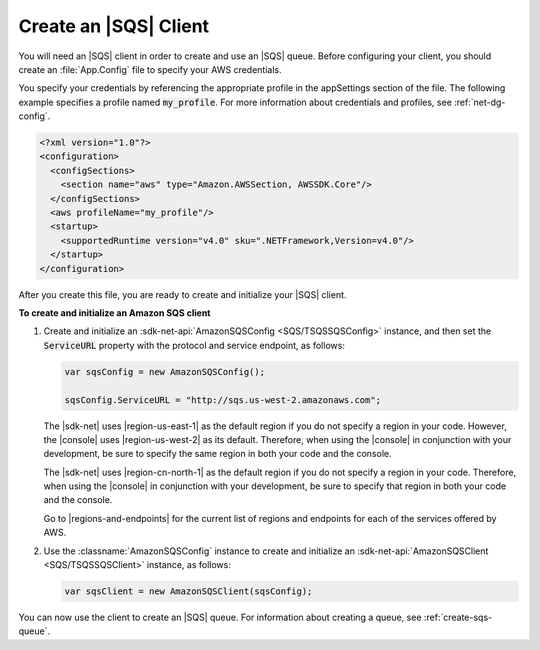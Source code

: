 .. Copyright 2010-2016 Amazon.com, Inc. or its affiliates. All Rights Reserved.

   This work is licensed under a Creative Commons Attribution-NonCommercial-ShareAlike 4.0
   International License (the "License"). You may not use this file except in compliance with the
   License. A copy of the License is located at http://creativecommons.org/licenses/by-nc-sa/4.0/.

   This file is distributed on an "AS IS" BASIS, WITHOUT WARRANTIES OR CONDITIONS OF ANY KIND,
   either express or implied. See the License for the specific language governing permissions and
   limitations under the License.

.. _init-sqs-client:

######################
Create an |SQS| Client
######################

You will need an |SQS| client in order to create and use an |SQS| queue. Before configuring your
client, you should create an :file:`App.Config` file to specify your AWS credentials.

You specify your credentials by referencing the appropriate profile in the appSettings section of
the file. The following example specifies a profile named :code:`my_profile`. For more information
about credentials and profiles, see :ref:`net-dg-config`.

.. code-block:: xml

    <?xml version="1.0"?>
    <configuration>   
      <configSections>
        <section name="aws" type="Amazon.AWSSection, AWSSDK.Core"/>
      </configSections>
      <aws profileName="my_profile"/>
      <startup>
        <supportedRuntime version="v4.0" sku=".NETFramework,Version=v4.0"/>
      </startup>
    </configuration>

After you create this file, you are ready to create and initialize your |SQS| client.

**To create and initialize an Amazon SQS client**

1. Create and initialize an :sdk-net-api:`AmazonSQSConfig <SQS/TSQSSQSConfig>` instance, and then set the 
   :code:`ServiceURL` property with the protocol and service endpoint, as follows:

   .. code-block:: csharp

       var sqsConfig = new AmazonSQSConfig();
        
       sqsConfig.ServiceURL = "http://sqs.us-west-2.amazonaws.com";

   The |sdk-net| uses |region-us-east-1| as the default region if you do not specify a region in
   your code. However, the |console| uses |region-us-west-2| as its default. Therefore, when using
   the |console| in conjunction with your development, be sure to specify the same region in both
   your code and the console.

   The |sdk-net| uses |region-cn-north-1| as the default region if you do not specify a region in
   your code. Therefore, when using the |console| in conjunction with your development, be sure to
   specify that region in both your code and the console.

   Go to |regions-and-endpoints| for the current list of regions and endpoints for each of the
   services offered by AWS.

2. Use the :classname:`AmazonSQSConfig` instance to create and initialize an 
   :sdk-net-api:`AmazonSQSClient <SQS/TSQSSQSClient>` instance, as follows:

   .. code-block:: csharp
    
      var sqsClient = new AmazonSQSClient(sqsConfig);

You can now use the client to create an |SQS| queue. For information about creating a queue, see
:ref:`create-sqs-queue`.


